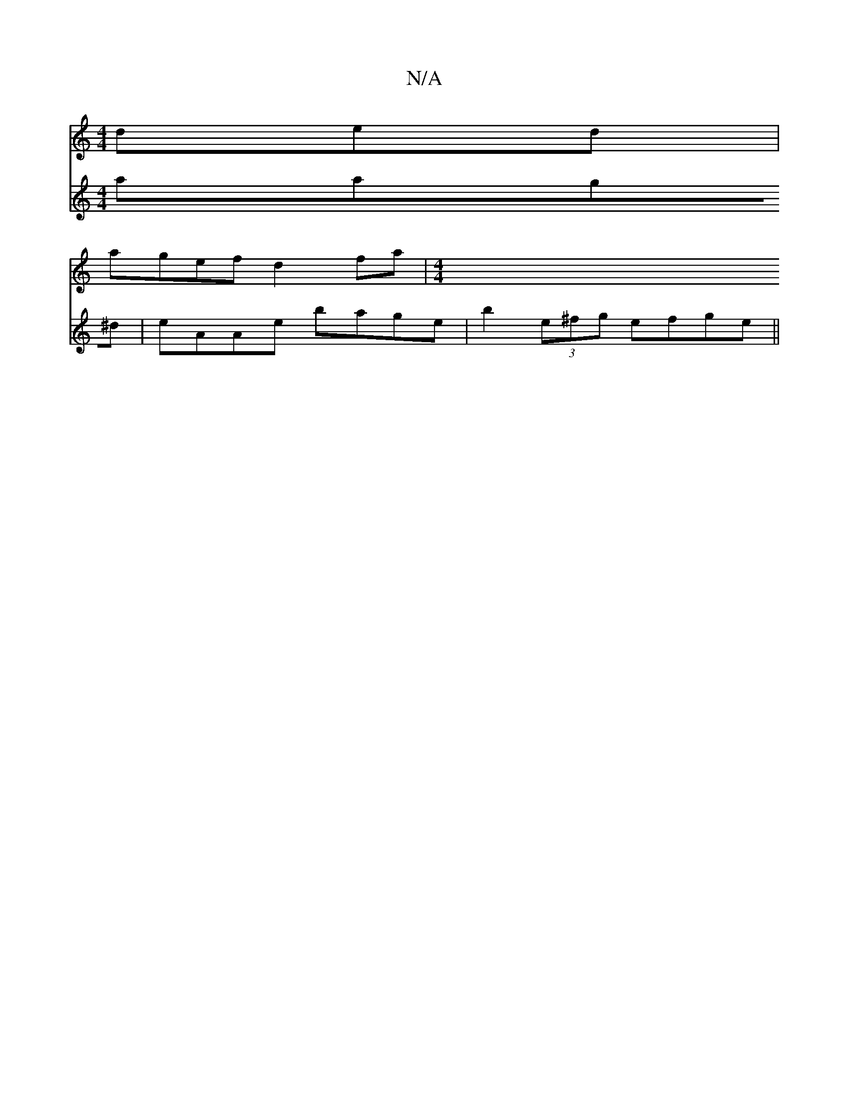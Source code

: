 X:1
T:N/A
M:4/4
R:N/A
K:Cmajor
ded |
agef d2 fa |[M:4/4]
V:f3g aag^d| eAAe bage|
b2(3e^fg efge ||


|: d>dee cedc | B>AG>F G)(G/F#/] GE AD |1 FEc=F DFED| B,B,B,C A,FED | G,2 B, G,3 D2|
A3 Bdd | gdg Add | d2g ecc | edB A2 G | E4EE- 